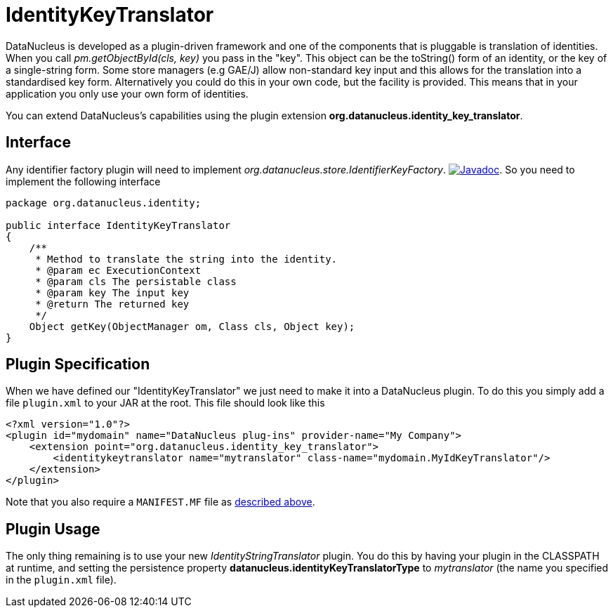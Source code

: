 [[identitykeytranslator]]
= IdentityKeyTranslator
:_basedir: ../
:_imagesdir: images/

DataNucleus is developed as a plugin-driven framework and one of the components that is pluggable is 
translation of identities. When you call _pm.getObjectById(cls, key)_ you pass in the "key". 
This object can be the toString() form of an identity, or the key of a single-string form. 
Some store managers (e.g GAE/J) allow non-standard key input and this allows for the translation
into a standardised key form. Alternatively you could do this in your own code, but the facility 
is provided. This means that in your application you only use your own form of identities.


You can extend DataNucleus's capabilities using the plugin extension *org.datanucleus.identity_key_translator*.

== Interface

Any identifier factory plugin will need to implement _org.datanucleus.store.IdentifierKeyFactory_.
http://www.datanucleus.org/javadocs/core/latest/org/datanucleus/identity/IdentityKeyTranslator.html[image:../images/javadoc.png[Javadoc]].
So you need to implement the following interface

[source,java]
-----
package org.datanucleus.identity;

public interface IdentityKeyTranslator
{
    /**
     * Method to translate the string into the identity.
     * @param ec ExecutionContext
     * @param cls The persistable class
     * @param key The input key
     * @return The returned key
     */
    Object getKey(ObjectManager om, Class cls, Object key);
}
-----

== Plugin Specification

When we have defined our "IdentityKeyTranslator" we just need to make it into a DataNucleus  plugin. 
To do this you simply add a file `plugin.xml` to your JAR at the root. This file should look like this

[source,xml]
-----
<?xml version="1.0"?>
<plugin id="mydomain" name="DataNucleus plug-ins" provider-name="My Company">
    <extension point="org.datanucleus.identity_key_translator">
        <identitykeytranslator name="mytranslator" class-name="mydomain.MyIdKeyTranslator"/>
    </extension>
</plugin>
-----

Note that you also require a `MANIFEST.MF` file as xref:extensions.adoc#MANIFEST[described above].

== Plugin Usage

The only thing remaining is to use your new _IdentityStringTranslator_ plugin. You do this by having your plugin in the CLASSPATH at runtime, 
and setting the persistence property *datanucleus.identityKeyTranslatorType* to _mytranslator_ (the name you specified in the `plugin.xml` file).

